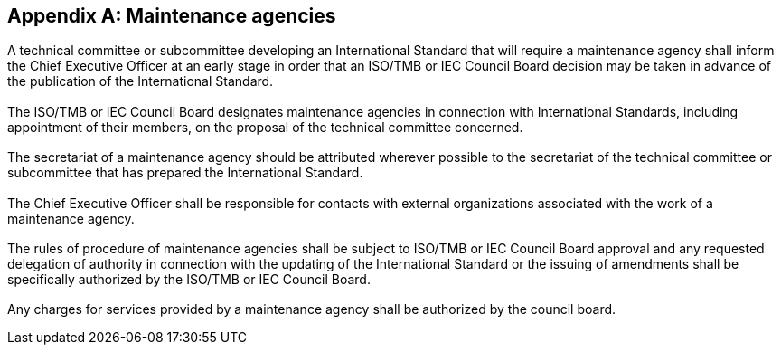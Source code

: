[[annexG]]
[appendix,obligation=normative]
== Maintenance agencies

[[scls-G-1]]
=== {blank}

A technical committee or subcommittee developing an International Standard that will require a maintenance agency shall inform the Chief Executive Officer at an early stage in order that an ISO/TMB or IEC Council Board decision may be taken in advance of the publication of the International Standard.

[[scls-G-2]]
=== {blank}

The ISO/TMB or IEC Council Board designates maintenance agencies in connection with International Standards, including appointment of their members, on the proposal of the technical committee concerned.

[[scls-G-3]]
=== {blank}

The secretariat of a maintenance agency should be attributed wherever possible to the secretariat of the technical committee or subcommittee that has prepared the International Standard.

[[scls-G-4]]
=== {blank}

The Chief Executive Officer shall be responsible for contacts with external organizations associated with the work of a maintenance agency.

[[scls-G-5]]
=== {blank}

The rules of procedure of maintenance agencies shall be subject to ISO/TMB or IEC Council Board approval and any requested delegation of authority in connection with the updating of the International Standard or the issuing of amendments shall be specifically authorized by the ISO/TMB or IEC Council Board.

[[scls-G-6]]
=== {blank}

Any charges for services provided by a maintenance agency shall be authorized by the council board.

